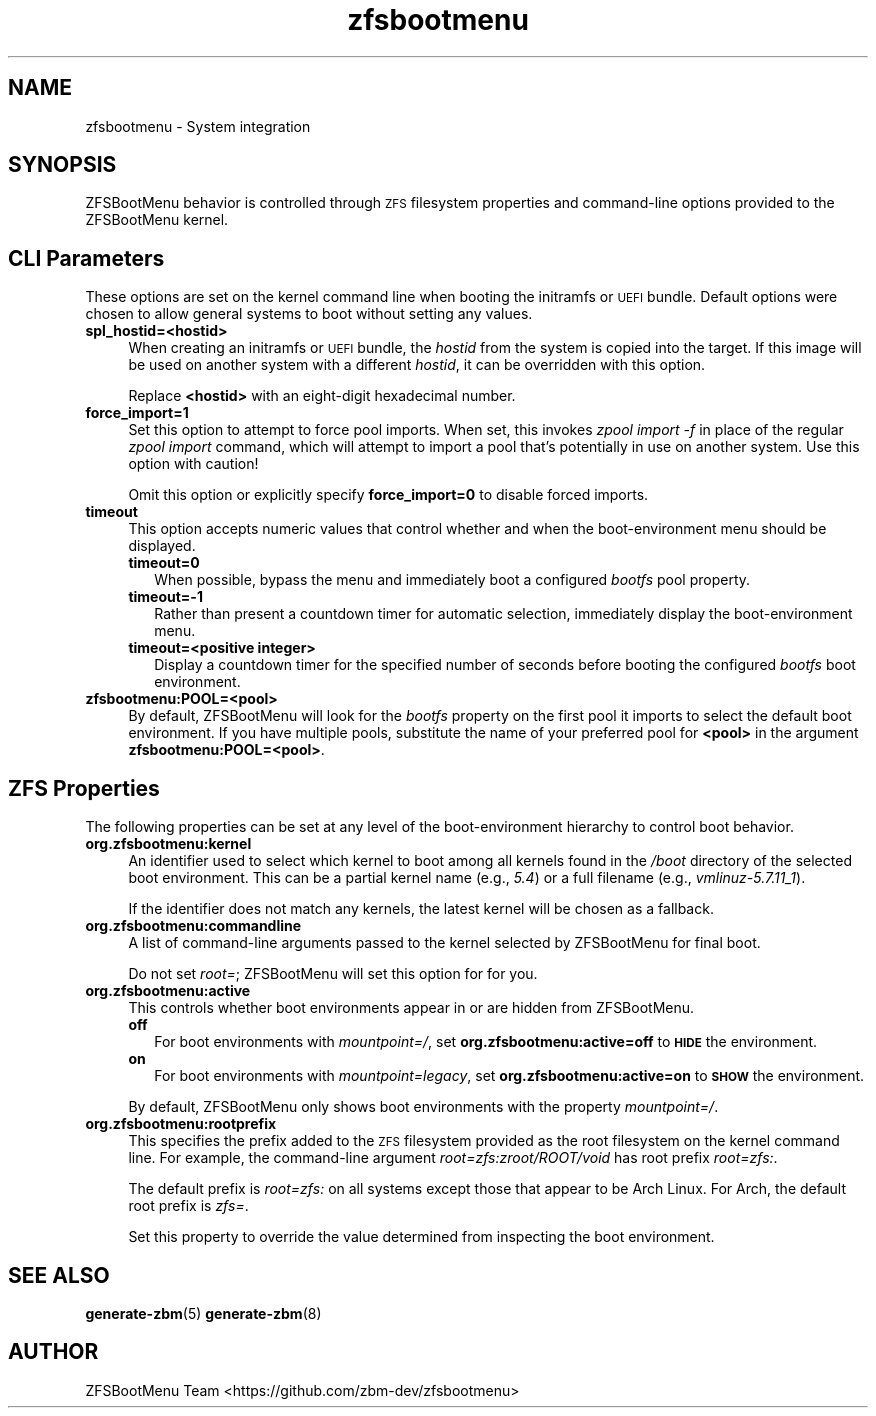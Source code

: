 .\" Automatically generated by Pod::Man 4.11 (Pod::Simple 3.35)
.\"
.\" Standard preamble:
.\" ========================================================================
.de Sp \" Vertical space (when we can't use .PP)
.if t .sp .5v
.if n .sp
..
.de Vb \" Begin verbatim text
.ft CW
.nf
.ne \\$1
..
.de Ve \" End verbatim text
.ft R
.fi
..
.\" Set up some character translations and predefined strings.  \*(-- will
.\" give an unbreakable dash, \*(PI will give pi, \*(L" will give a left
.\" double quote, and \*(R" will give a right double quote.  \*(C+ will
.\" give a nicer C++.  Capital omega is used to do unbreakable dashes and
.\" therefore won't be available.  \*(C` and \*(C' expand to `' in nroff,
.\" nothing in troff, for use with C<>.
.tr \(*W-
.ds C+ C\v'-.1v'\h'-1p'\s-2+\h'-1p'+\s0\v'.1v'\h'-1p'
.ie n \{\
.    ds -- \(*W-
.    ds PI pi
.    if (\n(.H=4u)&(1m=24u) .ds -- \(*W\h'-12u'\(*W\h'-12u'-\" diablo 10 pitch
.    if (\n(.H=4u)&(1m=20u) .ds -- \(*W\h'-12u'\(*W\h'-8u'-\"  diablo 12 pitch
.    ds L" ""
.    ds R" ""
.    ds C` ""
.    ds C' ""
'br\}
.el\{\
.    ds -- \|\(em\|
.    ds PI \(*p
.    ds L" ``
.    ds R" ''
.    ds C`
.    ds C'
'br\}
.\"
.\" Escape single quotes in literal strings from groff's Unicode transform.
.ie \n(.g .ds Aq \(aq
.el       .ds Aq '
.\"
.\" If the F register is >0, we'll generate index entries on stderr for
.\" titles (.TH), headers (.SH), subsections (.SS), items (.Ip), and index
.\" entries marked with X<> in POD.  Of course, you'll have to process the
.\" output yourself in some meaningful fashion.
.\"
.\" Avoid warning from groff about undefined register 'F'.
.de IX
..
.nr rF 0
.if \n(.g .if rF .nr rF 1
.if (\n(rF:(\n(.g==0)) \{\
.    if \nF \{\
.        de IX
.        tm Index:\\$1\t\\n%\t"\\$2"
..
.        if !\nF==2 \{\
.            nr % 0
.            nr F 2
.        \}
.    \}
.\}
.rr rF
.\"
.\" Accent mark definitions (@(#)ms.acc 1.5 88/02/08 SMI; from UCB 4.2).
.\" Fear.  Run.  Save yourself.  No user-serviceable parts.
.    \" fudge factors for nroff and troff
.if n \{\
.    ds #H 0
.    ds #V .8m
.    ds #F .3m
.    ds #[ \f1
.    ds #] \fP
.\}
.if t \{\
.    ds #H ((1u-(\\\\n(.fu%2u))*.13m)
.    ds #V .6m
.    ds #F 0
.    ds #[ \&
.    ds #] \&
.\}
.    \" simple accents for nroff and troff
.if n \{\
.    ds ' \&
.    ds ` \&
.    ds ^ \&
.    ds , \&
.    ds ~ ~
.    ds /
.\}
.if t \{\
.    ds ' \\k:\h'-(\\n(.wu*8/10-\*(#H)'\'\h"|\\n:u"
.    ds ` \\k:\h'-(\\n(.wu*8/10-\*(#H)'\`\h'|\\n:u'
.    ds ^ \\k:\h'-(\\n(.wu*10/11-\*(#H)'^\h'|\\n:u'
.    ds , \\k:\h'-(\\n(.wu*8/10)',\h'|\\n:u'
.    ds ~ \\k:\h'-(\\n(.wu-\*(#H-.1m)'~\h'|\\n:u'
.    ds / \\k:\h'-(\\n(.wu*8/10-\*(#H)'\z\(sl\h'|\\n:u'
.\}
.    \" troff and (daisy-wheel) nroff accents
.ds : \\k:\h'-(\\n(.wu*8/10-\*(#H+.1m+\*(#F)'\v'-\*(#V'\z.\h'.2m+\*(#F'.\h'|\\n:u'\v'\*(#V'
.ds 8 \h'\*(#H'\(*b\h'-\*(#H'
.ds o \\k:\h'-(\\n(.wu+\w'\(de'u-\*(#H)/2u'\v'-.3n'\*(#[\z\(de\v'.3n'\h'|\\n:u'\*(#]
.ds d- \h'\*(#H'\(pd\h'-\w'~'u'\v'-.25m'\f2\(hy\fP\v'.25m'\h'-\*(#H'
.ds D- D\\k:\h'-\w'D'u'\v'-.11m'\z\(hy\v'.11m'\h'|\\n:u'
.ds th \*(#[\v'.3m'\s+1I\s-1\v'-.3m'\h'-(\w'I'u*2/3)'\s-1o\s+1\*(#]
.ds Th \*(#[\s+2I\s-2\h'-\w'I'u*3/5'\v'-.3m'o\v'.3m'\*(#]
.ds ae a\h'-(\w'a'u*4/10)'e
.ds Ae A\h'-(\w'A'u*4/10)'E
.    \" corrections for vroff
.if v .ds ~ \\k:\h'-(\\n(.wu*9/10-\*(#H)'\s-2\u~\d\s+2\h'|\\n:u'
.if v .ds ^ \\k:\h'-(\\n(.wu*10/11-\*(#H)'\v'-.4m'^\v'.4m'\h'|\\n:u'
.    \" for low resolution devices (crt and lpr)
.if \n(.H>23 .if \n(.V>19 \
\{\
.    ds : e
.    ds 8 ss
.    ds o a
.    ds d- d\h'-1'\(ga
.    ds D- D\h'-1'\(hy
.    ds th \o'bp'
.    ds Th \o'LP'
.    ds ae ae
.    ds Ae AE
.\}
.rm #[ #] #H #V #F C
.\" ========================================================================
.\"
.IX Title "zfsbootmenu 7"
.TH zfsbootmenu 7 "2020-10-03" "1.6.0" "ZFSBootMenu"
.\" For nroff, turn off justification.  Always turn off hyphenation; it makes
.\" way too many mistakes in technical documents.
.if n .ad l
.nh
.SH "NAME"
zfsbootmenu \- System integration
.SH "SYNOPSIS"
.IX Header "SYNOPSIS"
ZFSBootMenu behavior is controlled through \s-1ZFS\s0 filesystem properties and command-line options provided to the ZFSBootMenu kernel.
.SH "CLI Parameters"
.IX Header "CLI Parameters"
These options are set on the kernel command line when booting the initramfs or \s-1UEFI\s0 bundle. Default options were chosen to allow general systems to boot without setting any values.
.IP "\fBspl_hostid=<hostid>\fR" 4
.IX Item "spl_hostid=<hostid>"
When creating an initramfs or \s-1UEFI\s0 bundle, the \fIhostid\fR from the system is copied into the target. If this image will be used on another system with a different \fIhostid\fR, it can be overridden with this option.
.Sp
Replace \fB<hostid>\fR with an eight-digit hexadecimal number.
.IP "\fBforce_import=1\fR" 4
.IX Item "force_import=1"
Set this option to attempt to force pool imports. When set, this invokes \fIzpool import \-f\fR in place of the regular \fIzpool import\fR command, which will attempt to import a pool that's potentially in use on another system. Use this option with caution!
.Sp
Omit this option or explicitly specify \fBforce_import=0\fR to disable forced imports.
.IP "\fBtimeout\fR" 4
.IX Item "timeout"
This option accepts numeric values that control whether and when the
boot-environment menu should be displayed.
.RS 4
.IP "\fBtimeout=0\fR" 2
.IX Item "timeout=0"
When possible, bypass the menu and immediately boot a configured \fIbootfs\fR pool property.
.IP "\fBtimeout=\-1\fR" 2
.IX Item "timeout=-1"
Rather than present a countdown timer for automatic selection, immediately display the boot-environment menu.
.IP "\fBtimeout=<positive integer>\fR" 2
.IX Item "timeout=<positive integer>"
Display a countdown timer for the specified number of seconds before booting the configured \fIbootfs\fR boot environment.
.RE
.RS 4
.RE
.IP "\fBzfsbootmenu:POOL=<pool>\fR" 4
.IX Item "zfsbootmenu:POOL=<pool>"
By default, ZFSBootMenu will look for the \fIbootfs\fR property on the first pool it imports to select the default boot environment. If you have multiple pools, substitute the name of your preferred pool for \fB<pool>\fR in the argument \fBzfsbootmenu:POOL=<pool>\fR.
.SH "ZFS Properties"
.IX Header "ZFS Properties"
The following properties can be set at any level of the boot-environment hierarchy to control boot behavior.
.IP "\fBorg.zfsbootmenu:kernel\fR" 4
.IX Item "org.zfsbootmenu:kernel"
An identifier used to select which kernel to boot among all kernels found in the \fI/boot\fR directory of the selected boot environment. This can be a partial kernel name (e.g., \fI5.4\fR) or a full filename (e.g., \fIvmlinuz\-5.7.11_1\fR).
.Sp
If the identifier does not match any kernels, the latest kernel will be chosen as a fallback.
.IP "\fBorg.zfsbootmenu:commandline\fR" 4
.IX Item "org.zfsbootmenu:commandline"
A list of command-line arguments passed to the kernel selected by ZFSBootMenu for final boot.
.Sp
Do not set \fIroot=\fR; ZFSBootMenu will set this option for for you.
.IP "\fBorg.zfsbootmenu:active\fR" 4
.IX Item "org.zfsbootmenu:active"
This controls whether boot environments appear in or are hidden from ZFSBootMenu.
.RS 4
.IP "\fBoff\fR" 2
.IX Item "off"
For boot environments with \fImountpoint=/\fR, set \fBorg.zfsbootmenu:active=off\fR to \fB\s-1HIDE\s0\fR the environment.
.IP "\fBon\fR" 2
.IX Item "on"
For boot environments with \fImountpoint=legacy\fR, set \fBorg.zfsbootmenu:active=on\fR to \fB\s-1SHOW\s0\fR the environment.
.RE
.RS 4
.Sp
By default, ZFSBootMenu only shows boot environments with the property \fImountpoint=/\fR.
.RE
.IP "\fBorg.zfsbootmenu:rootprefix\fR" 4
.IX Item "org.zfsbootmenu:rootprefix"
This specifies the prefix added to the \s-1ZFS\s0 filesystem provided as the root filesystem on the kernel command line. For example, the command-line argument \fIroot=zfs:zroot/ROOT/void\fR has root prefix \fIroot=zfs:\fR.
.Sp
The default prefix is \fIroot=zfs:\fR on all systems except those that appear to be Arch Linux. For Arch, the default root prefix is \fIzfs=\fR.
.Sp
Set this property to override the value determined from inspecting the boot environment.
.SH "SEE ALSO"
.IX Header "SEE ALSO"
\&\fBgenerate-zbm\fR(5) \fBgenerate-zbm\fR(8)
.SH "AUTHOR"
.IX Header "AUTHOR"
ZFSBootMenu Team <https://github.com/zbm\-dev/zfsbootmenu>
